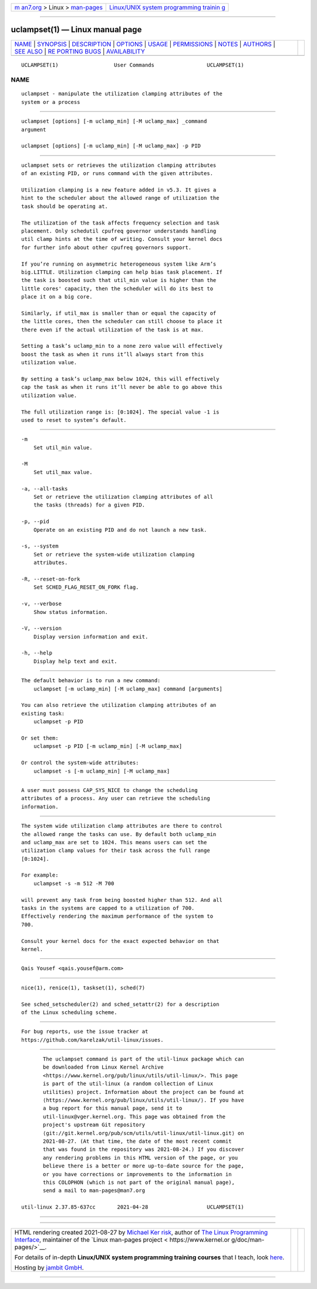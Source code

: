 .. container:: page-top

.. container:: nav-bar

   +----------------------------------+----------------------------------+
   | `m                               | `Linux/UNIX system programming   |
   | an7.org <../../../index.html>`__ | trainin                          |
   | > Linux >                        | g <http://man7.org/training/>`__ |
   | `man-pages <../index.html>`__    |                                  |
   +----------------------------------+----------------------------------+

--------------

uclampset(1) — Linux manual page
================================

+-----------------------------------+-----------------------------------+
| `NAME <#NAME>`__ \|               |                                   |
| `SYNOPSIS <#SYNOPSIS>`__ \|       |                                   |
| `DESCRIPTION <#DESCRIPTION>`__ \| |                                   |
| `OPTIONS <#OPTIONS>`__ \|         |                                   |
| `USAGE <#USAGE>`__ \|             |                                   |
| `PERMISSIONS <#PERMISSIONS>`__ \| |                                   |
| `NOTES <#NOTES>`__ \|             |                                   |
| `AUTHORS <#AUTHORS>`__ \|         |                                   |
| `SEE ALSO <#SEE_ALSO>`__ \|       |                                   |
| `RE                               |                                   |
| PORTING BUGS <#REPORTING_BUGS>`__ |                                   |
| \|                                |                                   |
| `AVAILABILITY <#AVAILABILITY>`__  |                                   |
+-----------------------------------+-----------------------------------+
| .. container:: man-search-box     |                                   |
+-----------------------------------+-----------------------------------+

::

   UCLAMPSET(1)                  User Commands                 UCLAMPSET(1)

NAME
-------------------------------------------------

::

          uclampset - manipulate the utilization clamping attributes of the
          system or a process


---------------------------------------------------------

::

          uclampset [options] [-m uclamp_min] [-M uclamp_max] _command
          argument

          uclampset [options] [-m uclamp_min] [-M uclamp_max] -p PID


---------------------------------------------------------------

::

          uclampset sets or retrieves the utilization clamping attributes
          of an existing PID, or runs command with the given attributes.

          Utilization clamping is a new feature added in v5.3. It gives a
          hint to the scheduler about the allowed range of utilization the
          task should be operating at.

          The utilization of the task affects frequency selection and task
          placement. Only schedutil cpufreq governor understands handling
          util clamp hints at the time of writing. Consult your kernel docs
          for further info about other cpufreq governors support.

          If you’re running on asymmetric heterogeneous system like Arm’s
          big.LITTLE. Utilization clamping can help bias task placement. If
          the task is boosted such that util_min value is higher than the
          little cores' capacity, then the scheduler will do its best to
          place it on a big core.

          Similarly, if util_max is smaller than or equal the capacity of
          the little cores, then the scheduler can still choose to place it
          there even if the actual utilization of the task is at max.

          Setting a task’s uclamp_min to a none zero value will effectively
          boost the task as when it runs it’ll always start from this
          utilization value.

          By setting a task’s uclamp_max below 1024, this will effectively
          cap the task as when it runs it’ll never be able to go above this
          utilization value.

          The full utilization range is: [0:1024]. The special value -1 is
          used to reset to system’s default.


-------------------------------------------------------

::

          -m
              Set util_min value.

          -M
              Set util_max value.

          -a, --all-tasks
              Set or retrieve the utilization clamping attributes of all
              the tasks (threads) for a given PID.

          -p, --pid
              Operate on an existing PID and do not launch a new task.

          -s, --system
              Set or retrieve the system-wide utilization clamping
              attributes.

          -R, --reset-on-fork
              Set SCHED_FLAG_RESET_ON_FORK flag.

          -v, --verbose
              Show status information.

          -V, --version
              Display version information and exit.

          -h, --help
              Display help text and exit.


---------------------------------------------------

::

          The default behavior is to run a new command:
              uclampset [-m uclamp_min] [-M uclamp_max] command [arguments]

          You can also retrieve the utilization clamping attributes of an
          existing task:
              uclampset -p PID

          Or set them:
              uclampset -p PID [-m uclamp_min] [-M uclamp_max]

          Or control the system-wide attributes:
              uclampset -s [-m uclamp_min] [-M uclamp_max]


---------------------------------------------------------------

::

          A user must possess CAP_SYS_NICE to change the scheduling
          attributes of a process. Any user can retrieve the scheduling
          information.


---------------------------------------------------

::

          The system wide utilization clamp attributes are there to control
          the allowed range the tasks can use. By default both uclamp_min
          and uclamp_max are set to 1024. This means users can set the
          utilization clamp values for their task across the full range
          [0:1024].

          For example:
              uclampset -s -m 512 -M 700

          will prevent any task from being boosted higher than 512. And all
          tasks in the systems are capped to a utilization of 700.
          Effectively rendering the maximum performance of the system to
          700.

          Consult your kernel docs for the exact expected behavior on that
          kernel.


-------------------------------------------------------

::

          Qais Yousef <qais.yousef@arm.com>


---------------------------------------------------------

::

          nice(1), renice(1), taskset(1), sched(7)

          See sched_setscheduler(2) and sched_setattr(2) for a description
          of the Linux scheduling scheme.


---------------------------------------------------------------------

::

          For bug reports, use the issue tracker at
          https://github.com/karelzak/util-linux/issues.


-----------------------------------------------------------------

::

          The uclampset command is part of the util-linux package which can
          be downloaded from Linux Kernel Archive
          <https://www.kernel.org/pub/linux/utils/util-linux/>. This page
          is part of the util-linux (a random collection of Linux
          utilities) project. Information about the project can be found at
          ⟨https://www.kernel.org/pub/linux/utils/util-linux/⟩. If you have
          a bug report for this manual page, send it to
          util-linux@vger.kernel.org. This page was obtained from the
          project's upstream Git repository
          ⟨git://git.kernel.org/pub/scm/utils/util-linux/util-linux.git⟩ on
          2021-08-27. (At that time, the date of the most recent commit
          that was found in the repository was 2021-08-24.) If you discover
          any rendering problems in this HTML version of the page, or you
          believe there is a better or more up-to-date source for the page,
          or you have corrections or improvements to the information in
          this COLOPHON (which is not part of the original manual page),
          send a mail to man-pages@man7.org

   util-linux 2.37.85-637cc       2021-04-28                   UCLAMPSET(1)

--------------

--------------

.. container:: footer

   +-----------------------+-----------------------+-----------------------+
   | HTML rendering        |                       | |Cover of TLPI|       |
   | created 2021-08-27 by |                       |                       |
   | `Michael              |                       |                       |
   | Ker                   |                       |                       |
   | risk <https://man7.or |                       |                       |
   | g/mtk/index.html>`__, |                       |                       |
   | author of `The Linux  |                       |                       |
   | Programming           |                       |                       |
   | Interface <https:     |                       |                       |
   | //man7.org/tlpi/>`__, |                       |                       |
   | maintainer of the     |                       |                       |
   | `Linux man-pages      |                       |                       |
   | project <             |                       |                       |
   | https://www.kernel.or |                       |                       |
   | g/doc/man-pages/>`__. |                       |                       |
   |                       |                       |                       |
   | For details of        |                       |                       |
   | in-depth **Linux/UNIX |                       |                       |
   | system programming    |                       |                       |
   | training courses**    |                       |                       |
   | that I teach, look    |                       |                       |
   | `here <https://ma     |                       |                       |
   | n7.org/training/>`__. |                       |                       |
   |                       |                       |                       |
   | Hosting by `jambit    |                       |                       |
   | GmbH                  |                       |                       |
   | <https://www.jambit.c |                       |                       |
   | om/index_en.html>`__. |                       |                       |
   +-----------------------+-----------------------+-----------------------+

--------------

.. container:: statcounter

   |Web Analytics Made Easy - StatCounter|

.. |Cover of TLPI| image:: https://man7.org/tlpi/cover/TLPI-front-cover-vsmall.png
   :target: https://man7.org/tlpi/
.. |Web Analytics Made Easy - StatCounter| image:: https://c.statcounter.com/7422636/0/9b6714ff/1/
   :class: statcounter
   :target: https://statcounter.com/
